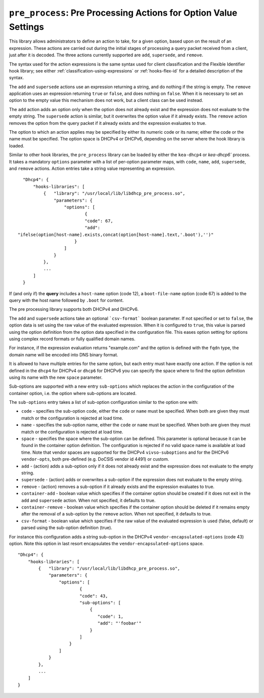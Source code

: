 .. _hooks-pre-process:

``pre_process``: Pre Processing Actions for Option Value Settings
=================================================================

This library allows administrators to define an action to take, for a given
option, based upon on the result of an expression. These actions are carried
out during the initial stages of processing a query packet received from a
client, just after it is decoded. The three actions currently supported are
``add``, ``supersede``, and ``remove``.

The syntax used for the action expressions is the same syntax used
for client classification and the Flexible Identifier hook library;
see either :ref:`classification-using-expressions` or :ref:`hooks-flex-id`
for a detailed description of the syntax.

The ``add`` and ``supersede`` actions use an expression returning a
string, and do nothing if the string is empty. The
``remove`` application uses an expression returning ``true`` or ``false``,
and does nothing on ``false``. When it is necessary to set an option to the
empty value this mechanism does not work, but a client class can be
used instead.

The ``add`` action adds an option only when the option does not already
exist and the expression does not evaluate to the empty string.
The ``supersede`` action is similar, but it overwrites the option value
if it already exists. The ``remove`` action removes the option from
the query packet if it already exists and the expression evaluates to
true.

The option to which an action applies may be specified by either its
numeric code or its name; either the code or the name must be
specified. The option space is DHCPv4 or DHCPv6, depending
on the server where the hook library is loaded.

Similar to other hook libraries, the ``pre_process`` library can be loaded
by either the ``kea-dhcp4`` or `kea-dhcp6``
process. It takes a mandatory ``options`` parameter with a list of
per-option parameter maps, with ``code``, ``name``, ``add``, ``supersede``, and
``remove`` actions. Action entries take a string value representing an
expression.

::

    "Dhcp4": {
        "hooks-libraries": [
            {   "library": "/usr/local/lib/libdhcp_pre_process.so",
                "parameters": {
                    "options": [
                            {
                            "code": 67,
                            "add":
  "ifelse(option[host-name].exists,concat(option[host-name].text,'.boot'),'')"
                        }
                    ]
                }
            },
            ...
        ]
    }

If (and only if) the **query** includes a ``host-name`` option (code 12), a
``boot-file-name`` option (code 67) is added to the query with the host name
followed by ``.boot`` for content.

The pre processing library supports both DHCPv4 and DHCPv6.

The ``add`` and ``supersede`` actions take an optional
```csv-format``` boolean parameter. If not specified or set to ``false``, the
option data is set using the raw value of the evaluated expression. When it is
configured to ``true``, this value is parsed using the option definition from
the option data specified in the configuration file. This eases option setting
for options using complex record formats or fully qualified domain names.

For instance, if the expression evaluation returns "example.com" and
the option is defined with the ``fqdn`` type, the domain name will be
encoded into DNS binary format.

It is allowed to have multiple entries for the same option,
but each entry must have exactly one action. If the option is not defined
in the ``dhcp4`` for DHCPv4 or ``dhcp6`` for DHCPv6 you can specify the
space where to find the option definition using its name with the new
``space`` parameter.

Sub-options are supported with a new entry ``sub-options``
which replaces the action in the configuration of the container option,
i.e. the option where sub-options are located.

The ``sub-options`` entry takes a list of sub-option configuration similar
to the option one with:

- ``code`` - specifies the sub-option code, either the ``code`` or ``name``
  must be specified. When both are given they must match or the configuration
  is rejected at load time.

- ``name`` - specifies the sub-option name, either the ``code`` or ``name``
  must be specified. When both are given they must match or the configuration
  is rejected at load time.

- ``space`` - specifies the space where the sub-option can be defined. This
  parameter is optional because it can be found in the container option
  definition. The configuration is rejected if no valid space name is
  available at load time. Note that vendor spaces are supported for the
  DHCPv4 ``vivso-suboptions`` and for the DHCPv6 ``vendor-opts``, both
  pre-defined (e.g. DoCSIS vendor id 4491) or custom.

- ``add`` - (action) adds a sub-option only if it does not already exist
  and the expression does not evaluate to the empty string.

- ``supersede`` - (action) adds or overwrites a sub-option if the expression
  does not evaluate to the empty string.

- ``remove`` - (action) removes a sub-option if it already exists and the
  expression evaluates to true.

- ``container-add`` - boolean value which specifies if the container option
  should be created if it does not exit in the ``add`` and ``supersede``
  action. When not specified, it defaults to true.

- ``container-remove`` - boolean value which specifies if the container option
  should be deleted if it remains empty after the removal of a sub-option by
  the ``remove`` action. When not specified, it defaults to true.

- ``csv-format`` - boolean value which specifies if the raw value of the
  evaluated expression is used (false, default) or parsed using the sub-option
  definition (true).

For instance this configuration adds a string sub-option in the DHCPv4
``vendor-encapsulated-options`` (code 43) option. Note this option
in last resort encapsulates the ``vendor-encapsulated-options`` space.

::

    "Dhcp4": {
        "hooks-libraries": [
            {   "library": "/usr/local/lib/libdhcp_pre_process.so",
                "parameters": {
                    "options": [
                            {
                            "code": 43,
                            "sub-options": [
                                {
                                   "code": 1,
                                   "add": "'foobar'"
                                }
                            ]
                        }
                    ]
                }
            },
            ...
        ]
    }
